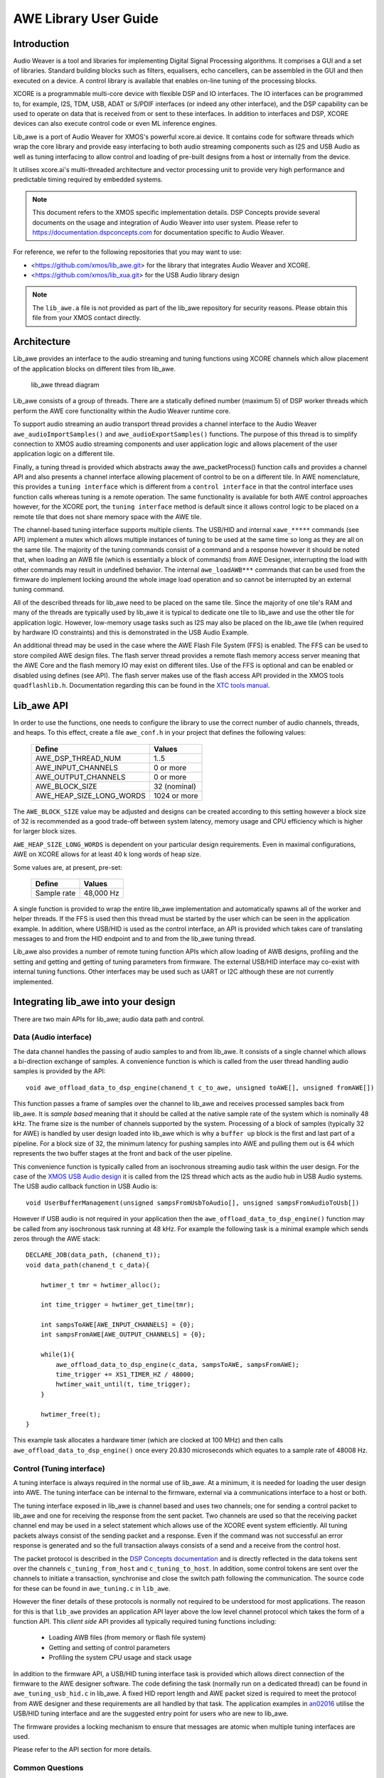 AWE Library User Guide
======================


Introduction
------------

Audio Weaver is a tool and libraries for implementing Digital Signal Processing algorithms. It comprises a GUI and a set of libraries. Standard building blocks such as filters, equalisers, echo cancellers, can be assembled in the GUI and then executed on a device. A control library is available that enables on-line tuning of the processing blocks.

XCORE is a programmable multi-core device with flexible DSP and IO interfaces. The IO interfaces can be programmed to, for example, I2S, TDM, USB, ADAT or S/PDIF interfaces (or indeed any other interface), and the DSP capability can be used to operate on data that is received from or sent to these interfaces. In addition to interfaces and DSP, XCORE devices can also execute control code or even ML inference engines.

Lib_awe is a port of Audio Weaver for XMOS's powerful xcore.ai device. It contains code for software threads which wrap the core library and provide easy interfacing to both audio streaming components such as I2S and USB Audio as well as tuning interfacing to allow control and loading of pre-built designs from a host or internally from the device.

It utilises xcore.ai's multi-threaded architecture and vector processing unit to provide very high performance and predictable timing required by embedded systems.

.. note::
    This document refers to the XMOS specific implementation details. DSP Concepts provide several documents on the usage and integration of Audio Weaver into user system. Please refer to https://documentation.dspconcepts.com for documentation specific to Audio Weaver.

For reference, we refer to the following repositories that you may want to
use:

* <https://github.com/xmos/lib_awe.git> for the library that integrates
  Audio Weaver and XCORE.

* <https://github.com/xmos/lib_xua.git> for the USB Audio library
  design

.. note::
    The ``lib_awe.a`` file is not provided as part of the lib_awe repository for security reasons. Please obtain this file from your XMOS contact directly.

Architecture
------------

Lib_awe provides an interface to the audio streaming and tuning functions using XCORE channels which allow placement of the application blocks on different tiles from lib_awe.

.. figure:: ../images/lib_awe.drawio.png
   :width: 100%

   lib_awe thread diagram


Lib_awe consists of a group of threads. There are a statically defined number (maximum 5) of DSP worker threads which perform the AWE core functionality within the Audio Weaver runtime core.

To support audio streaming an audio transport thread provides a channel interface to the Audio Weaver ``awe_audioImportSamples()`` and ``awe_audioExportSamples()`` functions. The purpose of this thread is to simplify connection to XMOS audio streaming components and user application logic and allows placement of the user application logic on a different tile.

Finally, a tuning thread is provided which abstracts away the awe_packetProcess() function calls and provides a channel API and also presents a channel interface allowing placement of control to be on a different tile. In AWE nomenclature, this provides a ``tuning interface`` which is different from a ``control interface`` in that the control interface uses function calls whereas tuning is a remote operation. The same functionality is available for both AWE control approaches however, for the XCORE port, the ``tuning interface`` method is default since it allows control logic to be placed on a remote tile that does not share memory space with the AWE tile.

The channel-based tuning interface supports multiple clients. The USB/HID and internal ``xawe_*****`` commands (see API) implement a mutex which allows multiple instances of tuning to be used at the same time so long as they are all on the same tile. The majority of the tuning commands consist of a command and a response however it should be noted that, when loading an AWB file (which is essentially a block of commands) from AWE Designer, interrupting the load with other commands may result in undefined behavior. The internal ``awe_loadAWB***`` commands that can be used from the firmware do implement locking around the whole image load operation and so cannot be interrupted by an external tuning command.

All of the described threads for lib_awe need to be placed on the same tile. Since the majority of one tile's RAM and many of the threads are typically used by lib_awe it is typical to dedicate one tile to lib_awe and use the other tile for application logic. However, low-memory usage tasks such as I2S may also be placed on the lib_awe tile (when required by hardware IO constraints) and this is demonstrated in the USB Audio Example.

An additional thread may be used in the case where the AWE Flash File System (FFS) is enabled. The FFS can be used to store compiled AWE design files. The flash server thread provides a remote flash memory access server meaning that the AWE Core and the flash memory IO may exist on different tiles. Use of the FFS is optional and can be enabled or disabled using defines (see API). The flash server makes use of the flash access API provided in the XMOS tools ``quadflashlib.h``. Documentation regarding this can be found in the `XTC tools manual <https://www.xmos.com/documentation/XM-014363-PC-9/html/tools-guide/tools-ref/libraries/libflash-api/libflash-api.html>`_.

Lib_awe API
-----------

In order to use the functions, one needs to configure the library to use the correct number of audio channels, threads, and heaps. To this effect, create a file ``awe_conf.h`` in your project that defines the following values:

  =============================== ============
  Define                          Values
  =============================== ============
  AWE_DSP_THREAD_NUM              1..5
  AWE_INPUT_CHANNELS              0 or more
  AWE_OUTPUT_CHANNELS             0 or more
  AWE_BLOCK_SIZE                  32 (nominal)
  AWE_HEAP_SIZE_LONG_WORDS        1024 or more
  =============================== ============

The ``AWE_BLOCK_SIZE`` value may be adjusted and designs can be created according to this setting however a block size of 32 is recommended as a good trade-off between system latency, memory usage and CPU efficiency which is higher for larger block sizes.

``AWE_HEAP_SIZE_LONG_WORDS`` is dependent on your particular design requirements. Even in maximal configurations, AWE on XCORE allows for at least 40 k long words of heap size.

Some values are, at present, pre-set:

  =============================== ===========
  Define                          Values
  =============================== ===========
  Sample rate                     48,000 Hz
  =============================== ===========


A single function is provided to wrap the entire lib_awe implementation and automatically spawns all of the worker and helper threads. If the FFS is used then this thread must be started by the user which can be seen in the application example. In addition, where USB/HID is used as the control interface, an API is provided which takes care of translating messages to and from the HID endpoint and to and from the lib_awe tuning thread.

Lib_awe also provides a number of remote tuning function APIs which allow loading of AWB designs, profiling and the setting and getting and getting of tuning parameters from firmware. The external USB/HID interface may co-exist with internal tuning functions. Other interfaces may be used such as UART or I2C although these are not currently implemented.

.. doxygengroup:: lib_awe
    :content-only:

Integrating lib_awe into your design
------------------------------------

There are two main APIs for lib_awe; audio data path and control.

Data (Audio interface)
~~~~~~~~~~~~~~~~~~~~~~

The data channel handles the passing of audio samples to and from lib_awe. It consists of a single channel which allows a bi-direction exchange of samples. A convenience function is which is called from the user thread handling audio samples is provided by the API::

    void awe_offload_data_to_dsp_engine(chanend_t c_to_awe, unsigned toAWE[], unsigned fromAWE[])

This function passes a frame of samples over the channel to lib_awe and receives processed samples back from lib_awe. It is `sample based` meaning that it should be called at the native sample rate of the system which is nominally 48 kHz. The frame size is the number of channels supported by the system. Processing of a block of samples (typically 32 for AWE) is handled by user design loaded into lib_awe which is why a ``buffer up`` block is the first and last part of a pipeline. For a block size of 32, the minimum latency for pushing samples into AWE and pulling them out is 64 which represents the two buffer stages at the front and back of the user pipeline.

This convenience function is typically called from an isochronous streaming audio task within the user design. For the case of the `XMOS USB Audio design <https://www.xmos.com/download/sw_usb_audio:-sw_usb_audio-(user-guide)(v8_1_0).pdf>`_ it is called from the I2S thread which acts as the audio hub in USB Audio systems. The USB audio callback function in USB Audio is::

    void UserBufferManagement(unsigned sampsFromUsbToAudio[], unsigned sampsFromAudioToUsb[])

However if USB audio is not required in your application then the ``awe_offload_data_to_dsp_engine()`` function may be called from any isochronous task running at 48 kHz. For example the following task is a minimal example which sends zeros through the AWE stack::

    DECLARE_JOB(data_path, (chanend_t));
    void data_path(chanend_t c_data){

        hwtimer_t tmr = hwtimer_alloc();

        int time_trigger = hwtimer_get_time(tmr);

        int sampsToAWE[AWE_INPUT_CHANNELS] = {0};
        int sampsFromAWE[AWE_OUTPUT_CHANNELS] = {0};

        while(1){
            awe_offload_data_to_dsp_engine(c_data, sampsToAWE, sampsFromAWE);
            time_trigger += XS1_TIMER_HZ / 48000;
            hwtimer_wait_until(t, time_trigger);
        }

        hwtimer_free(t);
    }

This example task allocates a hardware timer (which are clocked at 100 MHz) and then calls ``awe_offload_data_to_dsp_engine()`` once every 20.830 microseconds which equates to a sample rate of 48008 Hz.

Control (Tuning interface)
~~~~~~~~~~~~~~~~~~~~~~~~~~

A tuning interface is always required in the normal use of lib_awe. At a minimum, it is needed for loading the user design into AWE. The tuning interface can be internal to the firmware, external via a communications interface to a host or both.

The tuning interface exposed in lib_awe is channel based and uses two channels; one for sending a control packet to lib_awe and one for receiving the response from the sent packet. Two channels are used so that the receiving packet channel end may be used in a select statement which allows use of the XCORE event system efficiently. All tuning packets always consist of the sending packet and a response. Even if the command was not successful an error response is generated and so the full transaction always consists of a send and a receive from the control host.

The packet protocol is described in the `DSP Concepts documentation <https://w.dspconcepts.com/hubfs/Docs-AWECoreOS/AWECoreOS_UserGuide/a00075.html#message-structure>`_ and is directly reflected in the data tokens sent over the channels ``c_tuning_from_host`` and  ``c_tuning_to_host``. In addition, some control tokens are sent over the channels to initiate a transaction, synchronise and close the switch path following the communication. The source code for these can be found in ``awe_tuning.c`` in ``lib_awe``.

However the finer details of these protocols is normally not required to be understood for most applications. The reason for this is that ``lib_awe`` provides an application API layer above the low level channel protocol which takes the form of a function API. This `client side` API provides all typically required tuning functions including:

    - Loading AWB files (from memory or flash file system)
    - Getting and setting of control parameters
    - Profiling the system CPU usage and stack usage

In addition to the firmware API, a USB/HID tuning interface task is provided which allows direct connection of the firmware to the AWE designer software. The code defining the task (normally run on a dedicated thread) can be found in ``awe_tuning_usb_hid.c`` in lib_awe. A fixed HID report length and AWE packet sized is required to meet the protocol from AWE designer and these requirements are all handled by that task. The application examples in `an02016 <https://github.com/xmosnotes/an02016>`_ utilise the USB/HID tuning interface and are the suggested entry point for users who are new to lib_awe.

The firmware provides a locking mechanism to ensure that messages are atomic when multiple tuning interfaces are used.

Please refer to the API section for more details.

Common Questions
~~~~~~~~~~~~~~~~

Below is a list of common questions that you may ask before integrating lib_awe into your design.

How many threads to define for lib_awe?
.......................................

AWE supports multi-threaded operation meaning that a large pipeline may be split across multiple threads. Lib_awe implements this capability by offering multiple hardware threads which can be used as stages for the user design. Simple designs may only require one thread however complex user designs may need to be split across multiple threads. An AWE block, available in AWE Designer, called ``Buffer Up V2`` is available to explicitly move the downstream blocks onto the next thread in lib_awe.

.. figure:: ../images/bufferup.png
   :width: 20%

   The AWE BufferUpV2 Function

The CPU usage metric in ``AWE Server`` (part of the AWE Designer software) allows tracking of processor loading as does the firmware API ``xawe_getAverageLayoutCycles(UINT32 *average_cycles)`` call.

By default, two threads are allocated to lib_awe for DSP work. The amount of MIPS available per thread in the XCORE is dependent on the core clock frequency and the maximum number of active threads. For designs using 5 or fewer threads the maximum number of MIPS is f / 5 (which is 140 MIPS per thread for a 700 MHz core clock) or f / n for 6 to 8 active threads. Hence for AWE designs not exploiting the multi-threaded capability, setting ``AWE_DSP_THREAD_NUM`` to two or one will maximise the available performance.


How much HEAP to allocate?
..........................

Again this is design dependent. Large delay lines or filters with large numbers of coefficients will significantly increase the required heap size. Simple biquad filtering designs may only require a few hundred words of heap whereas a large FIR or reverb block may take tens of thousands of long words of HEAP.

A default implementation in lib_awe will provide at least 40 k words of HEAP which is sufficient for many cases. The ``AWE_HEAP_SIZE_LONG_WORDS`` define (described in API section) controls this and is statically allocated at compile time.

How to reduce lib_awe memory usage and allow for more memory of the AWE tile?
.............................................................................

There are a number of ways to reduce the memory usage on the XCORE tile where lib_awe is placed and consequently allow more HEAP for AWE:

- Disable the Flash File System. This saves around 10 kB on the AWE tile.
- Reduce number of threads. Each DSP worker thread requires around 4 kB of supporting memory.
- Remove application code from the AWE tile. (Application dependent)
- Trim the number of compiled-in modules in lib_awe. 10s - 100s of kB may be saved depending on the design.

The last point can potentially save a lot of memory however it limits the pool of available modules. The file ``awe_module_list.S`` is an assembler file which lists the symbols of each of the modules that should be compiled in with lib_awe. It ensures they are linked in to the application binary. Any modules that are compiled in will automatically be picked up by AWE Designer as being available on the target during the design process. Once a design has been completed, and the known list of modules required has been established, unused modules may be commented out.

.. note::
    Removing supported modules from ``awe_module_list.S`` precludes their use in future designs when updated compiled AWB files are downloaded. If a new module is needed then a full DFU, including the required DSP modules, must be performed.


Application Examples
--------------------

A number of sample applications are provided to help you get up and running quickly. These based on the XK-AUDIO-316-MC hardware and standard USB Audio reference design provided by XMOS in ``sw_usb_audio``.

The application example source code and documentation may be found at `an02016 <https://github.com/xmosnotes/an02016>`_.


